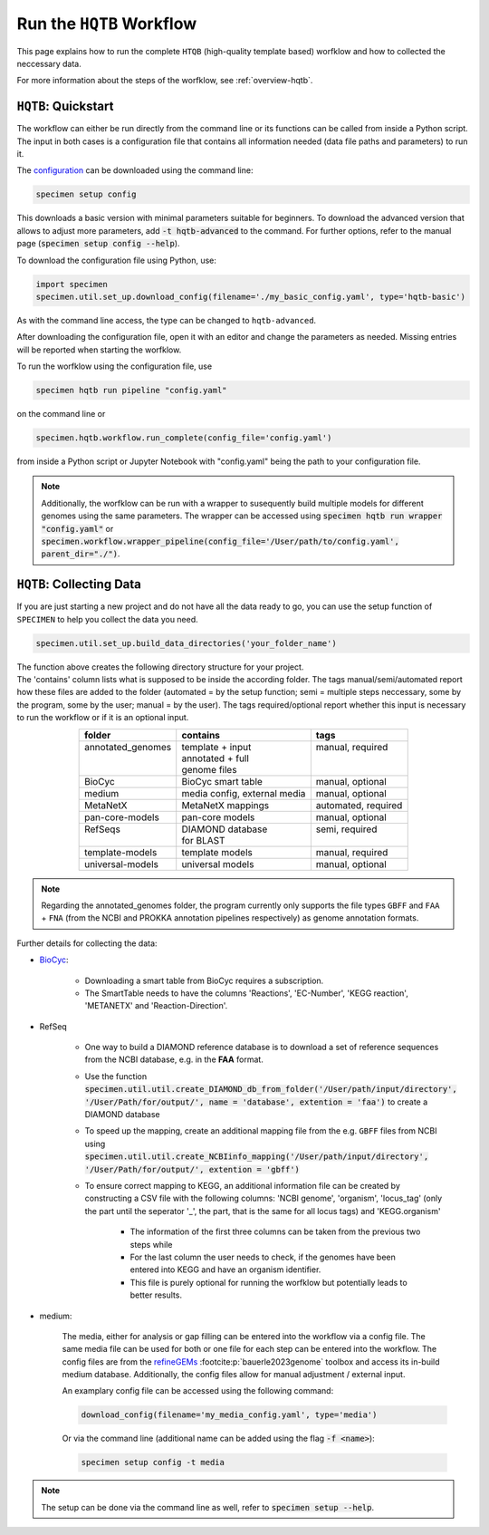 Run the ``HQTB`` Workflow
=========================

This page explains how to run the complete ``HTQB`` (high-quality template based) worfklow 
and how to collected the neccessary data.

For more information about the steps of the worfklow, 
see :ref:`overview-hqtb`.

``HQTB``: Quickstart
--------------------

The workflow can either be run directly from the command line or its functions can be called from inside a Python script.
The input in both cases is a configuration file that contains all information needed (data file paths and parameters) to run it.

The `configuration <hqtb-config.html>`__ can be downloaded using the command line:

.. code-block:: bash
    :class: copyable

    specimen setup config

This downloads a basic version with minimal parameters suitable for beginners. To download the advanced version that allows to adjust more parameters,
add :code:`-t hqtb-advanced` to the command. For further options, refer to the manual page (:code:`specimen setup config --help`).

To download the configuration file using Python, use:

.. code-block:: python
    :class: copyable

    import specimen
    specimen.util.set_up.download_config(filename='./my_basic_config.yaml', type='hqtb-basic')

As with the command line access, the type can be changed to ``hqtb-advanced``.

After downloading the configuration file, open it with an editor and change the parameters as needed.
Missing entries will be reported when starting the worfklow.

To run the worfklow using the configuration file, use

.. code-block:: bash
    :class: copyable

    specimen hqtb run pipeline "config.yaml"

on the command line or

.. code-block:: python
    :class: copyable

    specimen.hqtb.workflow.run_complete(config_file='config.yaml')

from inside a Python script or Jupyter Notebook with "config.yaml" being the path to your configuration file.

.. note::

    Additionally, the worfklow can be run with a wrapper to susequently build multiple models for different genomes using the same parameters.
    The wrapper can be accessed using :code:`specimen hqtb run wrapper "config.yaml"` or :code:`specimen.workflow.wrapper_pipeline(config_file='/User/path/to/config.yaml', parent_dir="./")`.


``HQTB``: Collecting Data
-------------------------

If you are just starting a new project and do not have all the data ready to go, you can use the setup function of
``SPECIMEN`` to help you collect the data you need.

.. code-block:: python
    :class: copyable

    specimen.util.set_up.build_data_directories('your_folder_name')

| The function above creates the following directory structure for your project.
| The 'contains' column lists what is supposed to be inside the according folder. 
  The tags manual/semi/automated report how these files are added to the folder (automated = by the setup function; semi = multiple steps neccessary, some by the program, some by the user; manual = by the user).
  The tags required/optional report whether this input is necessary to run the workflow or if it is an optional input.

.. table::
    :align: center 

    +--------------------+------------------------------+---------------------+
    | folder             | contains                     | tags                |
    +====================+==============================+=====================+
    || annotated_genomes || template + input            || manual, required   |
    ||                   || annotated + full            ||                    |
    ||                   || genome files                ||                    |
    +--------------------+------------------------------+---------------------+
    | BioCyc             | BioCyc smart table           | manual, optional    |
    +--------------------+------------------------------+---------------------+
    | medium             | media config, external media | manual, optional    |
    +--------------------+------------------------------+---------------------+
    | MetaNetX           | MetaNetX mappings            | automated, required |
    +--------------------+------------------------------+---------------------+
    | pan-core-models    | pan-core models              | manual, optional    |
    +--------------------+------------------------------+---------------------+
    || RefSeqs           || DIAMOND database            || semi, required     |
    ||                   || for BLAST                   ||                    |
    +--------------------+------------------------------+---------------------+
    | template-models    | template models              | manual, required    |
    +--------------------+------------------------------+---------------------+
    | universal-models   | universal models             | manual, optional    |
    +--------------------+------------------------------+---------------------+

.. note::

    Regarding the annotated_genomes folder, the program currently only supports 
    the file types ``GBFF`` and ``FAA`` + ``FNA`` (from the NCBI and PROKKA annotation pipelines respectively)
    as genome annotation formats.

Further details for collecting the data:

- `BioCyc <https://biocyc.org/>`__:

    - Downloading a smart table from BioCyc requires a subscription.
    - The SmartTable needs to have the columns 'Reactions', 'EC-Number', 'KEGG reaction', 'METANETX' and 'Reaction-Direction'.

- RefSeq

    - One way to build a DIAMOND reference database is to download a set of reference sequences from the NCBI database, e.g. in the **FAA** format.
    - Use the function :code:`specimen.util.util.create_DIAMOND_db_from_folder('/User/path/input/directory', '/User/Path/for/output/', name = 'database', extention = 'faa')` to create a DIAMOND database
    - To speed up the mapping, create an additional mapping file from the e.g. ``GBFF`` files from NCBI using :code:`specimen.util.util.create_NCBIinfo_mapping('/User/path/input/directory', '/User/Path/for/output/', extention = 'gbff')`
    - To ensure correct mapping to KEGG, an additional information file can be created by constructing a CSV file with the following columns: 'NCBI genome', 'organism', 'locus_tag' (only the part until the seperator '_', the part, that is the same for all locus tags) and 'KEGG.organism'

        - The information of the first three columns can be taken from the previous two steps while
        - For the last column the user needs to check, if the genomes have been entered into KEGG and have an organism identifier.
        - This file is purely optional for running the worfklow but potentially leads to better results.

- medium:   

    The media, either for analysis or gap filling can be entered into the workflow via a config file. 
    The same media file can be used for both or one file for each step can be entered into the workflow. 
    The config files are from the `refineGEMs <https://github.com/draeger-lab/refinegems/tree/dev-2>`__ :footcite:p:`bauerle2023genome` toolbox and access its in-build medium database. 
    Additionally, the config files allow for manual adjustment / external input.

    An examplary config file can be accessed using the following command:

    .. code-block:: python
        :class: copyable

        download_config(filename='my_media_config.yaml', type='media')

    Or via the command line (additional name can be added using the flag :code:`-f <name>`):

    .. code-block:: bash
        :class: copyable
        
        specimen setup config -t media

.. note::
    The setup can be done via the command line as well, refer to :code:`specimen setup --help`.

.. footbibliography::